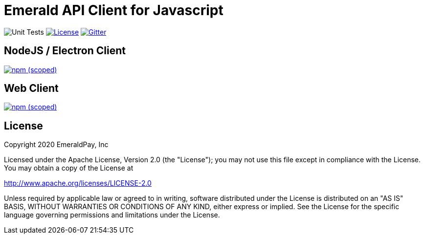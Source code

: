 = Emerald API Client for Javascript

image:https://github.com/emeraldpay/emerald-api-js/workflows/Unit%20Tests/badge.svg["Unit Tests"]
image:https://img.shields.io/github/license/emeraldpay/emerald-api-js.svg?maxAge=2592000["License",link="https://github.com/emeraldpay/emerald-api-js/blob/master/LICENSE"]
image:https://img.shields.io/gitter/room/emeraldpay/community.svg["Gitter",link="https://gitter.im/emeraldpay/community"]

== NodeJS / Electron Client

image:https://img.shields.io/npm/v/@emeraldpay/api-node.svg["npm (scoped)",link="https://www.npmjs.com/package/@emeraldpay/api-node"]

== Web Client

image:https://img.shields.io/npm/v/@emeraldpay/api-web.svg["npm (scoped)",link="https://www.npmjs.com/package/@emeraldpay/api-web"]

== License

Copyright 2020 EmeraldPay, Inc

Licensed under the Apache License, Version 2.0 (the "License"); you may not use this file except in compliance with the License.
You may obtain a copy of the License at

http://www.apache.org/licenses/LICENSE-2.0

Unless required by applicable law or agreed to in writing, software distributed under the License is distributed on an "AS IS" BASIS, WITHOUT WARRANTIES OR CONDITIONS OF ANY KIND, either express or implied.
See the License for the specific language governing permissions and
limitations under the License.